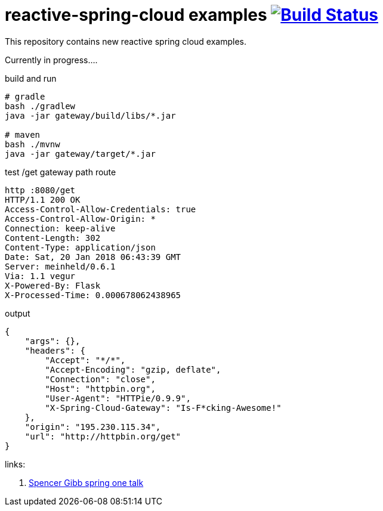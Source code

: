 = reactive-spring-cloud examples image:https://travis-ci.org/daggerok/reactive-spring-cloud.svg?branch=master["Build Status", link="https://travis-ci.org/daggerok/reactive-spring-cloud"]

//tag::content[]

This repository contains new reactive spring cloud examples.

Currently in progress....

.gateway looks for set of RouteLocator (see gatewat config)

.build and run
[source,bash]
----
# gradle
bash ./gradlew
java -jar gateway/build/libs/*.jar

# maven
bash ./mvnw
java -jar gateway/target/*.jar
----

.test /get gateway path route
[source,bash]
----
http :8080/get                                                                                                  08:43:32
HTTP/1.1 200 OK
Access-Control-Allow-Credentials: true
Access-Control-Allow-Origin: *
Connection: keep-alive
Content-Length: 302
Content-Type: application/json
Date: Sat, 20 Jan 2018 06:43:39 GMT
Server: meinheld/0.6.1
Via: 1.1 vegur
X-Powered-By: Flask
X-Processed-Time: 0.000678062438965
----

.output
[source,json]
----
{
    "args": {},
    "headers": {
        "Accept": "*/*",
        "Accept-Encoding": "gzip, deflate",
        "Connection": "close",
        "Host": "httpbin.org",
        "User-Agent": "HTTPie/0.9.9",
        "X-Spring-Cloud-Gateway": "Is-F*cking-Awesome!"
    },
    "origin": "195.230.115.34",
    "url": "http://httpbin.org/get"
}
----

links:

. link:https://www.youtube.com/watch?v=9wocKqF15B8[Spencer Gibb spring one talk]

//end::content[]
